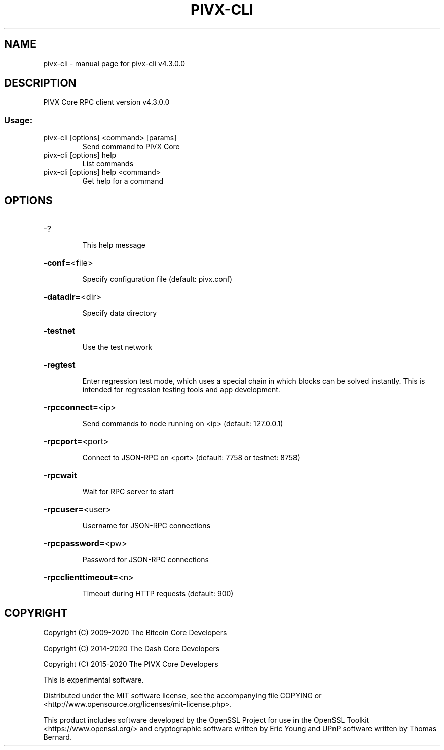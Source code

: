 .\" DO NOT MODIFY THIS FILE!  It was generated by help2man 1.47.6.
.TH PIVX-CLI "1" "September 2020" "pivx-cli v4.3.0.0" "User Commands"
.SH NAME
pivx-cli \- manual page for pivx-cli v4.3.0.0
.SH DESCRIPTION
PIVX Core RPC client version v4.3.0.0
.SS "Usage:"
.TP
pivx\-cli [options] <command> [params]
Send command to PIVX Core
.TP
pivx\-cli [options] help
List commands
.TP
pivx\-cli [options] help <command>
Get help for a command
.SH OPTIONS
.HP
\-?
.IP
This help message
.HP
\fB\-conf=\fR<file>
.IP
Specify configuration file (default: pivx.conf)
.HP
\fB\-datadir=\fR<dir>
.IP
Specify data directory
.HP
\fB\-testnet\fR
.IP
Use the test network
.HP
\fB\-regtest\fR
.IP
Enter regression test mode, which uses a special chain in which blocks
can be solved instantly. This is intended for regression testing tools
and app development.
.HP
\fB\-rpcconnect=\fR<ip>
.IP
Send commands to node running on <ip> (default: 127.0.0.1)
.HP
\fB\-rpcport=\fR<port>
.IP
Connect to JSON\-RPC on <port> (default: 7758 or testnet: 8758)
.HP
\fB\-rpcwait\fR
.IP
Wait for RPC server to start
.HP
\fB\-rpcuser=\fR<user>
.IP
Username for JSON\-RPC connections
.HP
\fB\-rpcpassword=\fR<pw>
.IP
Password for JSON\-RPC connections
.HP
\fB\-rpcclienttimeout=\fR<n>
.IP
Timeout during HTTP requests (default: 900)
.SH COPYRIGHT
Copyright (C) 2009-2020 The Bitcoin Core Developers

Copyright (C) 2014-2020 The Dash Core Developers

Copyright (C) 2015-2020 The PIVX Core Developers

This is experimental software.

Distributed under the MIT software license, see the accompanying file COPYING
or <http://www.opensource.org/licenses/mit-license.php>.

This product includes software developed by the OpenSSL Project for use in the
OpenSSL Toolkit <https://www.openssl.org/> and cryptographic software written
by Eric Young and UPnP software written by Thomas Bernard.
